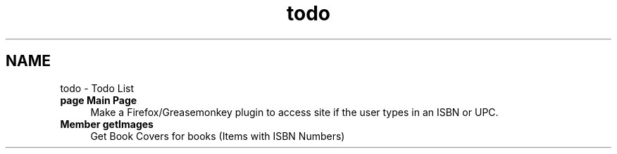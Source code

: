 .TH "todo" 3 "7 May 2008" "Version 0.2" "UPC Lookup" \" -*- nroff -*-
.ad l
.nh
.SH NAME
todo \- Todo List
 
.IP "\fBpage \fBMain Page\fP \fP" 1c
Make a Firefox/Greasemonkey plugin to access site if the user types in an ISBN or UPC.
.PP
.PP
.PP
 
.IP "\fBMember \fBgetImages\fP \fP" 1c
Get Book Covers for books (Items with ISBN Numbers) 
.PP

